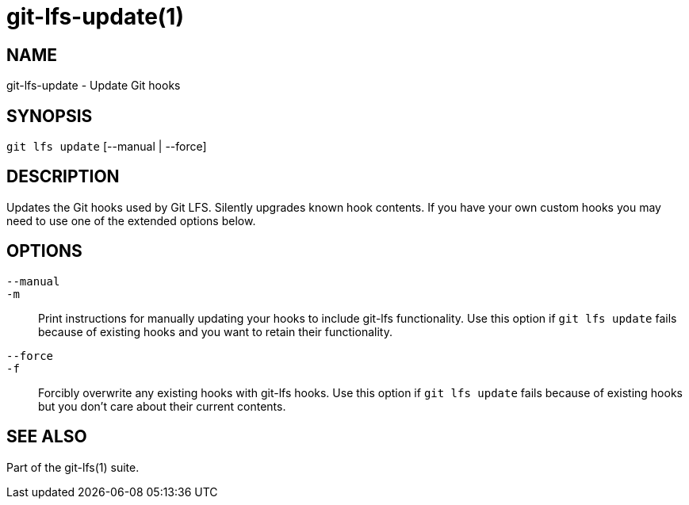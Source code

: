 = git-lfs-update(1)

== NAME

git-lfs-update - Update Git hooks

== SYNOPSIS

`git lfs update` [--manual | --force]

== DESCRIPTION

Updates the Git hooks used by Git LFS. Silently upgrades known hook
contents. If you have your own custom hooks you may need to use one of
the extended options below.

== OPTIONS

`--manual`::
`-m`::
  Print instructions for manually updating your hooks to include git-lfs
  functionality. Use this option if `git lfs update` fails because of existing
  hooks and you want to retain their functionality.
`--force`::
`-f`::
  Forcibly overwrite any existing hooks with git-lfs hooks. Use this option if
  `git lfs update` fails because of existing hooks but you don't care about
  their current contents.

== SEE ALSO

Part of the git-lfs(1) suite.
